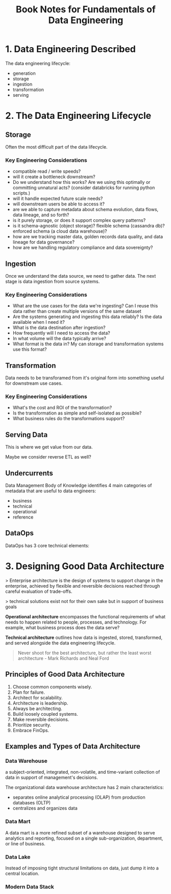 #+TITLE: Book Notes for Fundamentals of Data Engineering

* 1. Data Engineering Described

The data engineering lifecycle:


#+DOWNLOADED: screenshot @ 2024-11-10 17:23:05
[[file:1._Data_Engineering_Described/2024-11-10_17-23-05_screenshot.png]]


- generation
- storage
- ingestion
- transformation
- serving

* 2. The Data Engineering Lifecycle

** Storage

Often the most difficult part of the data lifecycle.

*** Key Engineering Considerations

- compatible read / write speeds?
- will it create a bottleneck downstream?
- Do we understand how this works? Are we using this optimally or
  committing unnatural acts? (consider databricks for running python
  scripts.)
- will it handle expected future scale needs?
- will downstream users be able to access it?
- are we able to capture metadata about schema evolution, data flows,
  data lineage, and so forth?
- is it purely storage, or does it support complex query patterns?
- is it schema-agnostic (object storage)? flexible schema (cassandra
  db)? enforced schema (a cloud data warehouse)?
- how are we tracking master data, golden records data quality, and
  data lineage for data governance?
- how are we handling regulatory compliance and data sovereignty?

** Ingestion

Once we understand the data source, we need to gather data. The next
stage is data ingestion from source systems.

*** Key Engineering Considerations

- What are the use cases for the data we're ingesting? Can I reuse
  this data rather than create multiple versions of the same dataset
- Are the systems generating and ingesting this data reliably? Is the
  data available when I need it?
- What is the data destination after ingestion?
- How frequently will I need to access the data?
- In what volume will the data typically arrive?
- What format is the data in? My can storage and transformation
  systems use this format?

** Transformation

Data needs to be transforamed from it's original form into something
useful for downstream use cases.

*** Key Engineering Considerations

- What's the cost and ROI of the transformation?
- Is the transformation as simple and self-isolated as possible?
- What business rules do the transformations support?

** Serving Data

This is where we get value from our data.

Maybe we consider reverse ETL as well?


** Undercurrents


#+DOWNLOADED: screenshot @ 2024-11-11 13:38:07
[[file:2._The_Data_Engineering_Lifecycle/2024-11-11_13-38-07_screenshot.png]]

Data Management Body of Knowledge identifies 4 main categories of
metadata that are useful to data engineers:

- business
- technical
- operational
- reference

** DataOps

DataOps has 3 core technical elements:

#+DOWNLOADED: screenshot @ 2024-11-11 13:52:33
[[file:2._The_Data_Engineering_Lifecycle/2024-11-11_13-52-33_screenshot.png]]


* 3. Designing Good Data Architecture

> Enterprise architecture is the design of systems to support change
  in the enterprise, achieved by flexible and reversible decisions
  reached through careful evaluation of trade-offs.

> technical solutions exist not for their own sake but in support of
  business goals

*Operational architecture* encompasses the functional requirements of
what needs to happen related to people, processes, and technology. For
example, what business process does the data serve?

*Technical architecture* outlines how data is ingested, stored,
transformed, and served alongside the data engineering lifecycle.


#+BEGIN_QUOTE
Never shoot for the best architecture, but rather the least worst
architecture - Mark Richards and Neal Ford
#+END_QUOTE


** Principles of Good Data Architecture

1. Choose common components wisely.
2. Plan for failure.
3. Architect for scalability.
4. Architecture is leadership.
5. Always be architecting.
6. Build loosely coupled systems.
7. Make reversible decisions.
8. Prioritize security.
9. Embrace FinOps.

** Examples and Types of Data Architecture
*** Data Warehouse
a subject-oriented, integrated, non-volatile, and time-variant
collection of data in support of management's decisions.


The organizational data warehouse architecture has 2 main
characteristics:
- separates online analytical processing (OLAP) from production
  databases (OLTP)
- centralizes and organizes data

*** Data Mart

A data mart is a more refined subset of a warehouse designed to serve
analytics and reporting, focused on a single sub-organization,
department, or line of business.

*** Data Lake

Instead of imposing tight structural limitations on data, just dump it
into a central location.

*** Modern Data Stack


#+DOWNLOADED: screenshot @ 2024-11-12 17:20:47
[[file:3._Designing_Good_Data_Architecture/2024-11-12_17-20-47_screenshot.png]]

